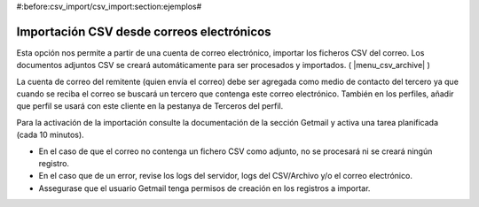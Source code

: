 #:before:csv_import/csv_import:section:ejemplos#

.. inheritref:: csv_import/csv_import:section:importacion_csv_desde_correos_electronicos

Importación CSV desde correos electrónicos
==========================================

Esta opción nos permite a partir de una cuenta de correo electrónico, importar los ficheros CSV del correo.
Los documentos adjuntos CSV se creará automáticamente para ser procesados y importados. ( |menu_csv_archive| )

La cuenta de correo del remitente (quien envía el correo) debe ser agregada como medio
de contacto del tercero ya que cuando se reciba el correo se buscará un tercero que contenga
este correo electrónico. También en los perfiles, añadir que perfil se usará con este cliente
en la pestanya de Terceros del perfil.

Para la activación de la importación consulte la documentación de la sección Getmail y activa
una tarea planificada (cada 10 minutos).

* En el caso de que el correo no contenga un fichero CSV como adjunto, no se procesará ni se creará ningún registro.
* En el caso que de un error, revise los logs del servidor, logs del CSV/Archivo y/o el correo electrónico.
* Assegurase que el usuario Getmail tenga permisos de creación en los registros a importar.

.. |menu_csv_archive| tryref:: csv_import.menu_csv_archive/complete_name
